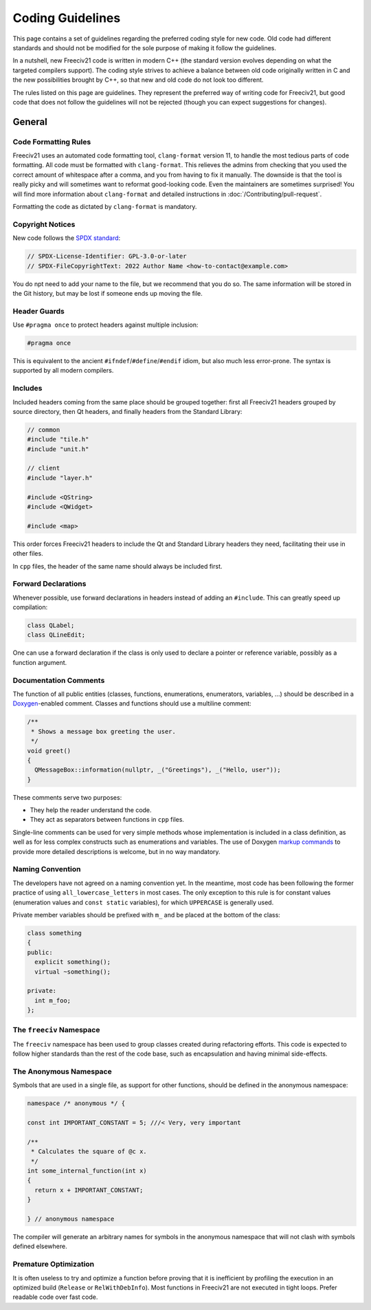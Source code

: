 ..
    SPDX-License-Identifier: GPL-3.0-or-later
    SPDX-FileCopyrightText: 2022 Louis Moureaux <m_louis30@yahoo.com>

Coding Guidelines
*****************

This page contains a set of guidelines regarding the preferred coding style for new code. Old code had
different standards and should not be modified for the sole purpose of making it follow the guidelines.

In a nutshell, new Freeciv21 code is written in modern C++ (the standard version evolves depending on what
the targeted compilers support). The coding style strives to achieve a balance between old code originally
written in C and the new possibilities brought by C++, so that new and old code do not look too different.

The rules listed on this page are guidelines. They represent the preferred way of writing code for Freeciv21,
but good code that does not follow the guidelines will not be rejected (though you can expect suggestions for
changes).


General
=======

Code Formatting Rules
---------------------

Freeciv21 uses an automated code formatting tool, ``clang-format`` version 11, to handle the most tedious
parts of code formatting. All code must be formatted with ``clang-format``. This relieves the admins from
checking that you used the correct amount of whitespace after a comma, and you from having to fix it
manually. The downside is that the tool is really picky and will sometimes want to reformat good-looking
code. Even the maintainers are sometimes surprised! You will find more information about ``clang-format``
and detailed instructions in :doc:`/Contributing/pull-request`.

Formatting the code as dictated by ``clang-format`` is mandatory.


Copyright Notices
-----------------

New code follows the `SPDX standard <https://spdx.dev/ids/>`_:

.. code-block:: cpp

    // SPDX-License-Identifier: GPL-3.0-or-later
    // SPDX-FileCopyrightText: 2022 Author Name <how-to-contact@example.com>

You do npt need to add your name to the file, but we recommend that you do so. The same information will be
stored in the Git history, but may be lost if someone ends up moving the file.


Header Guards
-------------

Use ``#pragma once`` to protect headers against multiple inclusion:

.. code-block:: cpp

    #pragma once

This is equivalent to the ancient ``#ifndef``/``#define``/``#endif`` idiom, but also much less error-prone.
The syntax is supported by all modern compilers.


Includes
--------

Included headers coming from the same place should be grouped together: first all Freeciv21 headers grouped
by source directory, then Qt headers, and finally headers from the Standard Library:

.. code-block:: cpp

    // common
    #include "tile.h"
    #include "unit.h"

    // client
    #include "layer.h"

    #include <QString>
    #include <QWidget>

    #include <map>

This order forces Freeciv21 headers to include the Qt and Standard Library headers they need, facilitating
their use in other files.

In ``cpp`` files, the header of the same name should always be included first.


Forward Declarations
--------------------

Whenever possible, use forward declarations in headers instead of adding an ``#include``. This can greatly
speed up compilation:

.. code-block:: cpp

    class QLabel;
    class QLineEdit;

One can use a forward declaration if the class is only used to declare a pointer or reference variable,
possibly as a function argument.


Documentation Comments
----------------------

The function of all public entities (classes, functions, enumerations, enumerators, variables, ...) should
be described in a `Doxygen <https://doxygen.nl/manual/docblocks.html>`_-enabled comment. Classes and
functions should use a multiline comment:

.. code-block:: cpp

    /**
     * Shows a message box greeting the user.
     */
    void greet()
    {
      QMessageBox::information(nullptr, _("Greetings"), _("Hello, user"));
    }

These comments serve two purposes:

* They help the reader understand the code.
* They act as separators between functions in ``cpp`` files.

Single-line comments can be used for very simple methods whose implementation is included in a class
definition, as well as for less complex constructs such as enumerations and variables. The use of Doxygen
`markup commands <https://doxygen.nl/manual/commands.html>`_ to provide more detailed descriptions is
welcome, but in no way mandatory.


Naming Convention
-----------------

The developers have not agreed on a naming convention yet. In the meantime, most code has been following the
former practice of using ``all_lowercase_letters`` in most cases. The only exception to this rule is for
constant values (enumeration values and ``const static`` variables), for which ``UPPERCASE`` is generally
used.

Private member variables should be prefixed with ``m_`` and be placed at the bottom of the class:

.. code-block:: cpp

    class something
    {
    public:
      explicit something();
      virtual ~something();

    private:
      int m_foo;
    };


The ``freeciv`` Namespace
-------------------------

The ``freeciv`` namespace has been used to group classes created during refactoring efforts. This code is
expected to follow higher standards than the rest of the code base, such as encapsulation and having minimal
side-effects.


The Anonymous Namespace
-----------------------

Symbols that are used in a single file, as support for other functions, should be defined in the anonymous
namespace:

.. code-block:: cpp

    namespace /* anonymous */ {

    const int IMPORTANT_CONSTANT = 5; ///< Very, very important

    /**
     * Calculates the square of @c x.
     */
    int some_internal_function(int x)
    {
      return x + IMPORTANT_CONSTANT;
    }

    } // anonymous namespace

The compiler will generate an arbitrary names for symbols in the anonymous namespace that will not clash with
symbols defined elsewhere.


Premature Optimization
----------------------

It is often useless to try and optimize a function before proving that it is inefficient by profiling the
execution in an optimized build (``Release`` or ``RelWithDebInfo``). Most functions in Freeciv21 are not
executed in tight loops. Prefer readable code over fast code.
